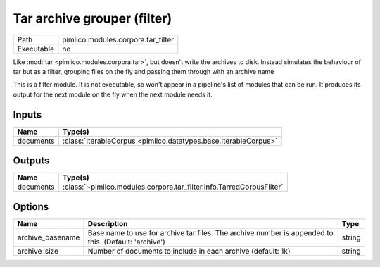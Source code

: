 Tar archive grouper (filter)
~~~~~~~~~~~~~~~~~~~~~~~~~~~~

.. py:module:: pimlico.modules.corpora.tar_filter

+------------+------------------------------------+
| Path       | pimlico.modules.corpora.tar_filter |
+------------+------------------------------------+
| Executable | no                                 |
+------------+------------------------------------+

Like :mod:`tar <pimlico.modules.corpora.tar>`, but doesn't write the archives to disk. Instead simulates the behaviour of
tar but as a filter, grouping files on the fly and passing them through with an archive name


This is a filter module. It is not executable, so won't appear in a pipeline's list of modules that can be run. It produces its output for the next module on the fly when the next module needs it.

Inputs
======

+-----------+-----------------------------------------------------------------+
| Name      | Type(s)                                                         |
+===========+=================================================================+
| documents | :class:`IterableCorpus <pimlico.datatypes.base.IterableCorpus>` |
+-----------+-----------------------------------------------------------------+

Outputs
=======

+-----------+----------------------------------------------------------------------+
| Name      | Type(s)                                                              |
+===========+======================================================================+
| documents | :class:`~pimlico.modules.corpora.tar_filter.info.TarredCorpusFilter` |
+-----------+----------------------------------------------------------------------+

Options
=======

+------------------+------------------------------------------------------------------------------------------------------+--------+
| Name             | Description                                                                                          | Type   |
+==================+======================================================================================================+========+
| archive_basename | Base name to use for archive tar files. The archive number is appended to this. (Default: 'archive') | string |
+------------------+------------------------------------------------------------------------------------------------------+--------+
| archive_size     | Number of documents to include in each archive (default: 1k)                                         | string |
+------------------+------------------------------------------------------------------------------------------------------+--------+

